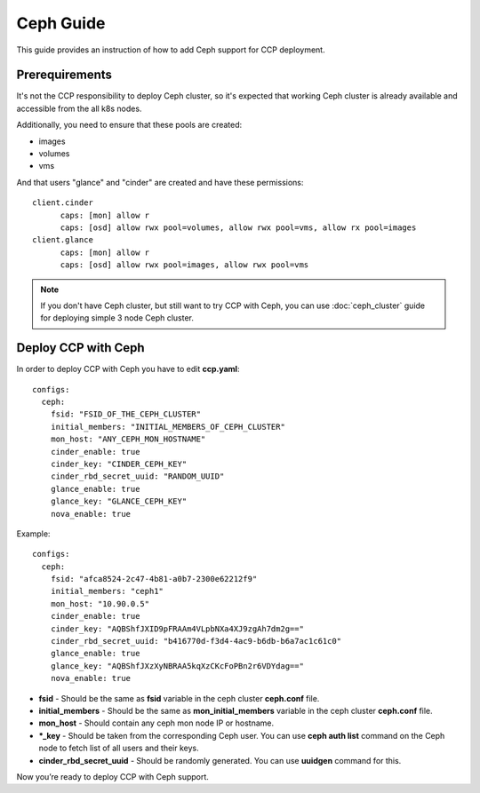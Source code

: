 .. _ceph:

==========
Ceph Guide
==========

This guide provides an instruction of how to add Ceph support for CCP
deployment.

Prerequirements
===============

It's not the CCP responsibility to deploy Ceph cluster, so it's expected that
working Ceph cluster is already available and accessible from the all k8s
nodes.

Additionally, you need to ensure that these pools are created:

* images
* volumes
* vms

And that users "glance" and "cinder" are created and have these permissions:

::

  client.cinder
        caps: [mon] allow r
        caps: [osd] allow rwx pool=volumes, allow rwx pool=vms, allow rx pool=images
  client.glance
        caps: [mon] allow r
        caps: [osd] allow rwx pool=images, allow rwx pool=vms

.. NOTE:: If you don't have Ceph cluster, but still want to try CCP with Ceph,
   you can use :doc:`ceph_cluster` guide for deploying simple 3 node Ceph cluster.

Deploy CCP with Ceph
====================

In order to deploy CCP with Ceph you have to edit **ccp.yaml**:

::

    configs:
      ceph:
        fsid: "FSID_OF_THE_CEPH_CLUSTER"
        initial_members: "INITIAL_MEMBERS_OF_CEPH_CLUSTER"
        mon_host: "ANY_CEPH_MON_HOSTNAME"
        cinder_enable: true
        cinder_key: "CINDER_CEPH_KEY"
        cinder_rbd_secret_uuid: "RANDOM_UUID"
        glance_enable: true
        glance_key: "GLANCE_CEPH_KEY"
        nova_enable: true

Example:

::

    configs:
      ceph:
        fsid: "afca8524-2c47-4b81-a0b7-2300e62212f9"
        initial_members: "ceph1"
        mon_host: "10.90.0.5"
        cinder_enable: true
        cinder_key: "AQBShfJXID9pFRAAm4VLpbNXa4XJ9zgAh7dm2g=="
        cinder_rbd_secret_uuid: "b416770d-f3d4-4ac9-b6db-b6a7ac1c61c0"
        glance_enable: true
        glance_key: "AQBShfJXzXyNBRAA5kqXzCKcFoPBn2r6VDYdag=="
        nova_enable: true


- **fsid** - Should be the same as **fsid** variable in the ceph cluster
  **ceph.conf** file.
- **initial_members** - Should be the same as **mon_initial_members**
  variable in the ceph cluster **ceph.conf** file.
- **mon_host** - Should contain any ceph mon node IP or hostname.
- ***_key** - Should be taken from the corresponding Ceph user. You can
  use **ceph auth list** command on the Ceph node to fetch list of all users
  and their keys.
- **cinder_rbd_secret_uuid** - Should be randomly generated. You can use
  **uuidgen** command for this.

Now you’re ready to deploy CCP with Ceph support.
